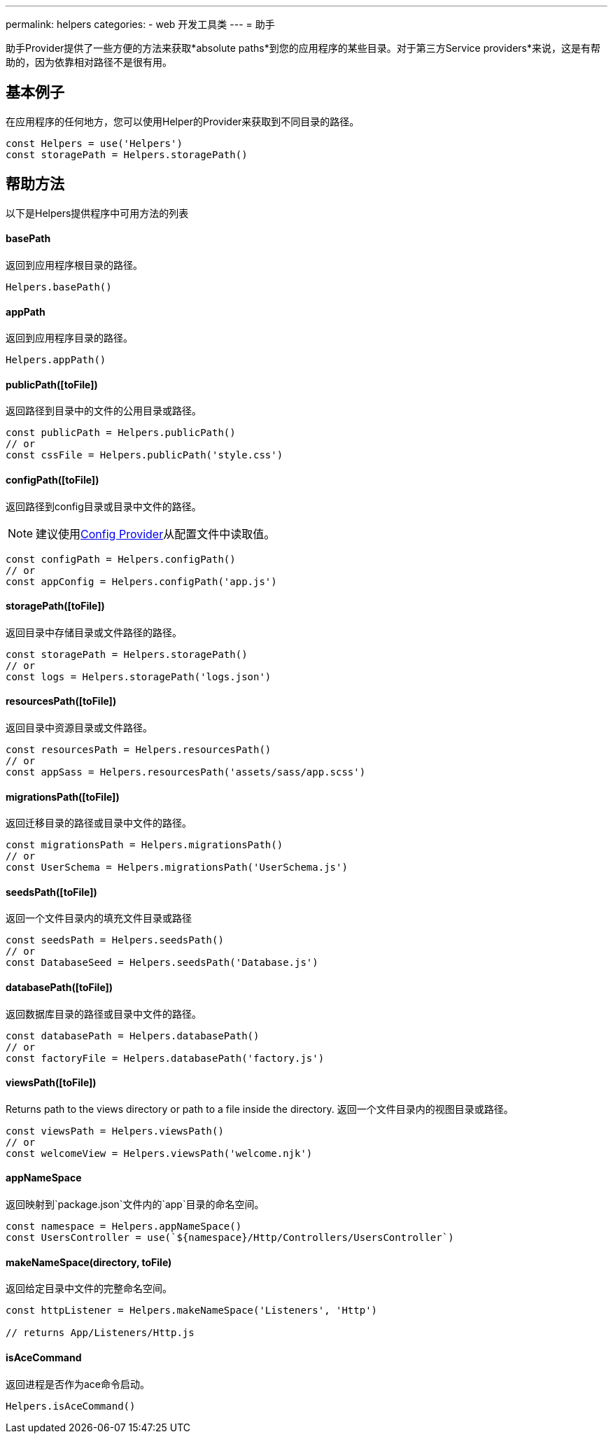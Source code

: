 ---
permalink: helpers
categories:
- web 开发工具类
---
= 助手

toc::[]

助手Provider提供了一些方便的方法来获取*absolute paths*到您的应用程序的某些目录。对于第三方Service providers*来说，这是有帮助的，因为依靠相对路径不是很有用。

== 基本例子
在应用程序的任何地方，您可以使用Helper的Provider来获取到不同目录的路径。

[source, javascript]
----
const Helpers = use('Helpers')
const storagePath = Helpers.storagePath()
----

== 帮助方法
以下是Helpers提供程序中可用方法的列表

==== basePath
返回到应用程序根目录的路径。

[source, javasript]
----
Helpers.basePath()
----

==== appPath
返回到应用程序目录的路径。

[source, javascript]
----
Helpers.appPath()
----

==== publicPath([toFile])
返回路径到目录中的文件的公用目录或路径。

[source, javascript]
----
const publicPath = Helpers.publicPath()
// or
const cssFile = Helpers.publicPath('style.css')
----

==== configPath([toFile])
返回路径到config目录或目录中文件的路径。

NOTE: 建议使用link:config[Config Provider]从配置文件中读取值。

[source, javascript]
----
const configPath = Helpers.configPath()
// or
const appConfig = Helpers.configPath('app.js')
----

==== storagePath([toFile])
返回目录中存储目录或文件路径的路径。

[source, javascript]
----
const storagePath = Helpers.storagePath()
// or
const logs = Helpers.storagePath('logs.json')
----

==== resourcesPath([toFile])
返回目录中资源目录或文件路径。

[source, javascript]
----
const resourcesPath = Helpers.resourcesPath()
// or
const appSass = Helpers.resourcesPath('assets/sass/app.scss')
----

==== migrationsPath([toFile])
返回迁移目录的路径或目录中文件的路径。

[source, javascript]
----
const migrationsPath = Helpers.migrationsPath()
// or
const UserSchema = Helpers.migrationsPath('UserSchema.js')
----

==== seedsPath([toFile])
返回一个文件目录内的填充文件目录或路径


[source, javascript]
----
const seedsPath = Helpers.seedsPath()
// or
const DatabaseSeed = Helpers.seedsPath('Database.js')
----

==== databasePath([toFile])
返回数据库目录的路径或目录中文件的路径。

[source, javascript]
----
const databasePath = Helpers.databasePath()
// or
const factoryFile = Helpers.databasePath('factory.js')
----

==== viewsPath([toFile])
Returns path to the views directory or path to a file inside the directory.
返回一个文件目录内的视图目录或路径。

[source, javascript]
----
const viewsPath = Helpers.viewsPath()
// or
const welcomeView = Helpers.viewsPath('welcome.njk')
----

==== appNameSpace
返回映射到`package.json`文件内的`app`目录的命名空间。

[source, javascript]
----
const namespace = Helpers.appNameSpace()
const UsersController = use(`${namespace}/Http/Controllers/UsersController`)
----

==== makeNameSpace(directory, toFile)
返回给定目录中文件的完整命名空间。

[source, javascript]
----
const httpListener = Helpers.makeNameSpace('Listeners', 'Http')

// returns App/Listeners/Http.js
----

==== isAceCommand
返回进程是否作为ace命令启动。

[source, javascript]
----
Helpers.isAceCommand()
----
